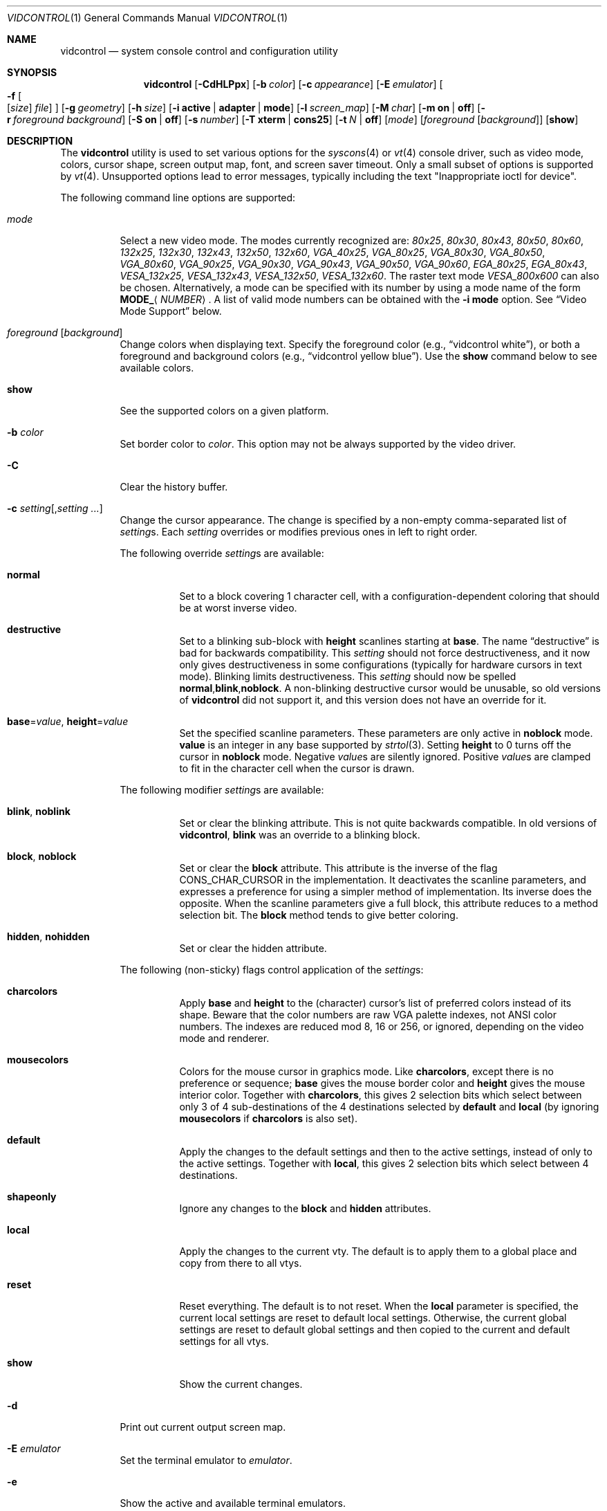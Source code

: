 .\"
.\" vidcontrol - a utility for manipulating the syscons or vt video driver
.\"
.\" Redistribution and use in source and binary forms, with or without
.\" modification, are permitted provided that the following conditions
.\" are met:
.\" 1. Redistributions of source code must retain the above copyright
.\"    notice, this list of conditions and the following disclaimer.
.\" 2. Redistributions in binary form must reproduce the above copyright
.\"    notice, this list of conditions and the following disclaimer in the
.\"    documentation and/or other materials provided with the distribution.
.\"
.\"     @(#)vidcontrol.1
.\"
.Dd Апрель 6, 2022
.Dt VIDCONTROL 1
.Os
.Sh NAME
.Nm vidcontrol
.Nd system console control and configuration utility
.Sh SYNOPSIS
.Nm
.Op Fl CdHLPpx
.Op Fl b Ar color
.Op Fl c Ar appearance
.Op Fl E Ar emulator
.Oo
.Fl f
.Oo
.Op Ar size
.Ar file
.Oc
.Oc
.Op Fl g Ar geometry
.Op Fl h Ar size
.Op Fl i Cm active | adapter | mode
.Op Fl l Ar screen_map
.Op Fl M Ar char
.Op Fl m Cm on | off
.Op Fl r Ar foreground Ar background
.Op Fl S Cm on | off
.Op Fl s Ar number
.Op Fl T Cm xterm | cons25
.Op Fl t Ar N | Cm off
.Op Ar mode
.Op Ar foreground Op Ar background
.Op Cm show
.Sh DESCRIPTION
The
.Nm
utility is used to set various options for the
.Xr syscons 4
or
.Xr vt 4
console driver,
such as video mode, colors, cursor shape, screen output map, font, and screen
saver timeout.
Only a small subset of options is supported by
.Xr vt 4 .
Unsupported options lead to error messages, typically including
the text "Inappropriate ioctl for device".
.Pp
The following command line options are supported:
.Bl -tag -width indent
.It Ar mode
Select a new video mode.
The modes currently recognized are:
.Ar 80x25 ,
.Ar 80x30 ,
.Ar 80x43 ,
.Ar 80x50 ,
.Ar 80x60 ,
.Ar 132x25 ,
.Ar 132x30 ,
.Ar 132x43 ,
.Ar 132x50 ,
.Ar 132x60 ,
.Ar VGA_40x25 ,
.Ar VGA_80x25 ,
.Ar VGA_80x30 ,
.Ar VGA_80x50 ,
.Ar VGA_80x60 ,
.Ar VGA_90x25 ,
.Ar VGA_90x30 ,
.Ar VGA_90x43 ,
.Ar VGA_90x50 ,
.Ar VGA_90x60 ,
.Ar EGA_80x25 ,
.Ar EGA_80x43 ,
.Ar VESA_132x25 ,
.Ar VESA_132x43 ,
.Ar VESA_132x50 ,
.Ar VESA_132x60 .
.\"The graphic mode
.\".Ar VGA_320x200
.\"and
The raster text mode
.Ar VESA_800x600
can also be chosen.
Alternatively, a mode can be specified with its number by using a mode name of
the form
.Li MODE_ Ns Aq Ar NUMBER .
A list of valid mode numbers can be obtained with the
.Fl i Cm mode
option.
See
.Sx Video Mode Support
below.
.It Ar foreground Op Ar background
Change colors when displaying text.
Specify the foreground color
(e.g.,
.Dq vidcontrol white ) ,
or both a foreground and background colors
(e.g.,
.Dq vidcontrol yellow blue ) .
Use the
.Cm show
command below to see available colors.
.It Cm show
See the supported colors on a given platform.
.It Fl b Ar color
Set border color to
.Ar color .
This option may not be always supported by the video driver.
.It Fl C
Clear the history buffer.
.It Fl c Ar setting Ns Op , Ns Ar setting ...
Change the cursor appearance.
The change is specified by a non-empty comma-separated list of
.Ar setting Ns s .
Each
.Ar setting
overrides or modifies previous ones in left to right order.
.Pp
The following override
.Ar setting Ns s
are available:
.Bl -tag -width indent
.It Cm normal
Set to a block covering 1 character cell,
with a configuration-dependent coloring
that should be at worst inverse video.
.It Cm destructive
Set to a blinking sub-block with
.Cm height
scanlines starting at
.Cm base .
The name
.Dq destructive
is bad for backwards compatibility.
This
.Ar setting
should not force destructiveness,
and it now only gives destructiveness in some
configurations (typically for hardware cursors
in text mode).
Blinking limits destructiveness.
This
.Ar setting
should now be spelled
.Cm normal , Ns Cm blink , Ns Cm noblock .
A non-blinking destructive cursor would be unusable,
so old versions of
.Nm
did not support it,
and this version does not have an override for it.
.It Cm base Ns = Ns Ar value , Cm height Ns = Ns Ar value
Set the specified scanline parameters.
These parameters are only active in
.Cm noblock
mode.
.Cm value
is an integer in any base supported by
.Xr strtol 3 .
Setting
.Cm height
to 0 turns off the cursor in
.Cm noblock
mode.
Negative
.Ar value Ns s
are silently ignored.
Positive
.Ar value Ns s
are clamped to fit in the character cell when the cursor is drawn.
.El
.Pp
The following modifier
.Ar setting Ns s
are available:
.Bl -tag -width indent
.It Cm blink , noblink
Set or clear the blinking attribute.
This is not quite backwards compatible.
In old versions of
.Nm , Cm blink
was an override to a blinking block.
.It Cm block , noblock
Set or clear the
.Cm block
attribute.
This attribute is the inverse of the flag
.Dv CONS_CHAR_CURSOR
in the implementation.
It deactivates the scanline parameters,
and expresses a preference for using a
simpler method of implementation.
Its inverse does the opposite.
When the scanline parameters give a full block,
this attribute reduces to a method selection bit.
The
.Cm block
method tends to give better coloring.
.It Cm hidden , nohidden
Set or clear the hidden attribute.
.El
.Pp
The following (non-sticky) flags control application of the
.Ar setting Ns s :
.Bl -tag -width indent
.It Cm charcolors
Apply
.Cm base
and
.Cm height
to the (character) cursor's list of preferred colors instead of its shape.
Beware that the color numbers are raw VGA palette indexes,
not ANSI color numbers.
The indexes are reduced mod 8, 16 or 256,
or ignored,
depending on the video mode and renderer.
.It Cm mousecolors
Colors for the mouse cursor in graphics mode.
Like
.Cm charcolors ,
except there is no preference or sequence;
.Cm base
gives the mouse border color and
.Cm height
gives the mouse interior color.
Together with
.Cm charcolors ,
this gives 2 selection bits which select between
only 3 of 4 sub-destinations of the 4 destinations selected by
.Cm default
and
.Cm local
(by ignoring
.Cm mousecolors
if
.Cm charcolors
is also set).
.It Cm default
Apply the changes to the default settings and then to the active settings,
instead of only to the active settings.
Together with
.Cm local ,
this gives 2 selection bits which select between 4 destinations.
.It Cm shapeonly
Ignore any changes to the
.Cm block
and
.Cm hidden
attributes.
.It Cm local
Apply the changes to the current vty.
The default is to apply them to a global place
and copy from there to all vtys.
.It Cm reset
Reset everything.
The default is to not reset.
When the
.Cm local
parameter is specified, the current local settings are reset
to default local settings.
Otherwise, the current global settings are reset to default
global settings and then copied to the current and default
settings for all vtys.
.It Cm show
Show the current changes.
.El
.It Fl d
Print out current output screen map.
.It Fl E Ar emulator
Set the terminal emulator to
.Ar emulator .
.It Fl e
Show the active and available terminal emulators.
.It Xo
.Fl f
.Oo
.Op Ar size
.Ar file
.Oc
.Xc
Load font
.Ar file
for
.Ar size
(currently, only
.Cm 8x8 ,
.Cm 8x14
or
.Cm 8x16 ) .
The font file can be either uuencoded or in raw binary format.
You can also use the menu-driven
.Xr vidfont 1
command to load the font of your choice.
.Pp
.Ar Size
may be omitted, in this case
.Nm
will try to guess it from the size of font file.
.Pp
When using
.Xr vt 4
both
.Ar size
and
.Ar file
can be omitted, and the default font will be loaded.
.Pp
Note that older video cards, such as MDA and CGA, do not support
software font.
See also
.Sx Video Mode Support
and
.Sx EXAMPLES
below and the man page for either
.Xr syscons 4
or
.Xr vt 4
(depending on which driver you use).
.It Fl g Ar geometry
Set the
.Ar geometry
of the text mode for the modes with selectable
geometry.
Currently only raster modes, such as
.Ar VESA_800x600 ,
support this option.
See also
.Sx Video Mode Support
and
.Sx EXAMPLES
below.
.It Fl h Ar size
Set the size of the history (scrollback) buffer to
.Ar size
lines.
.It Fl i Cm active
Shows the active vty number.
.It Fl i Cm adapter
Shows info about the current video adapter.
.It Fl i Cm mode
Shows the possible video modes with the current video hardware.
.It Fl l Ar screen_map
Install screen output map file from
.Ar screen_map .
See also
.Xr syscons 4
or
.Xr vt 4
(depending on which driver you use).
.It Fl L
Install default screen output map.
.It Fl M Ar char
Sets the base character used to render the mouse pointer to
.Ar char .
.It Fl m Cm on | off
Switch the mouse pointer
.Cm on
or
.Cm off .
Used together with the
.Xr moused 8
daemon for text mode cut & paste functionality.
.It Fl p
Capture the current contents of the video buffer corresponding
to the terminal device referred to by standard input.
The
.Nm
utility writes contents of the video buffer to the standard
output in a raw binary format.
For details about that
format see
.Sx Format of Video Buffer Dump
below.
Supported only with
.Xr syscons 4 .
.It Fl P
Same as
.Fl p ,
but dump contents of the video buffer in a plain text format
ignoring nonprintable characters and information about text
attributes.
Supported only with
.Xr syscons 4 .
.It Fl H
When used with
.Fl p
or
.Fl P ,
it instructs
.Nm
to dump full history buffer instead of visible portion of
the video buffer only.
.It Fl r Ar foreground background
Change reverse mode colors to
.Ar foreground
and
.Ar background .
.It Fl S Cm on | off
Turn vty switching on or off.
When vty switching is off,
attempts to switch to a different virtual terminal will fail.
(The default is to permit vty switching.)
This protection can be easily bypassed when the kernel is compiled with
the
.Dv DDB
option.
However, you probably should not compile the kernel debugger on a box which
is supposed to be physically secure.
.It Fl s Ar number
Set the active vty to
.Ar number .
.It Fl T Cm xterm | cons25
Switch between xterm and cons25 style terminal emulation.
.It Fl t Ar N | Cm off
Set the screensaver timeout to
.Ar N
seconds, or turns it
.Cm off .
.It Fl x
Use hexadecimal digits for output.
.El
.Ss Video Mode Support
Note that not all modes listed above may be supported by the video
hardware.
You can verify which mode is supported by the video hardware, using the
.Fl i Cm mode
option.
.Pp
The VESA BIOS support must be linked to the kernel
or loaded as a KLD module if you wish to use VESA video modes
or 132 column modes
(see
.Xr vga 4 ) .
.Pp
You need to compile your kernel with the
.Ar VGA_WIDTH90
option if you wish to use VGA 90 column modes
(see
.Xr vga 4 ) .
.Pp
Video modes other than 25 and 30 line modes may require specific size of font.
Use
.Fl f
option above to load a font file to the kernel.
If the required size of font has not been loaded to the kernel,
.Nm
will fail if the user attempts to set a new video mode.
.Pp
.Bl -column "25 line modes" "8x16 (VGA), 8x14 (EGA)" -compact
.Sy Modes Ta Sy Font size
.No 25 line modes Ta 8x16 (VGA), 8x14 (EGA)
.No 30 line modes Ta 8x16
.No 43 line modes Ta 8x8
.No 50 line modes Ta 8x8
.No 60 line modes Ta 8x8
.El
.Pp
It is better to always load all three sizes (8x8, 8x14 and 8x16)
of the same font.
.Pp
You may set variables in
.Pa /etc/rc.conf
or
.Pa /etc/rc.conf.local
so that desired font files will be automatically loaded
when the system starts up.
See below.
.Pp
If you want to use any of the raster text modes you need to recompile your
kernel with the
.Dv SC_PIXEL_MODE
option.
See
.Xr syscons 4
or
.Xr vt 4
(depending on which driver you use)
for more details on this kernel option.
.Ss Format of Video Buffer Dump
The
.Nm
utility uses the
.Xr syscons 4
.\" is it supported on vt(4)???
or
.Xr vt 4
.Dv CONS_SCRSHOT
.Xr ioctl 2
to capture the current contents of the video buffer.
The
.Nm
utility writes version and additional information to the standard
output, followed by the contents of the video buffer.
.Pp
VGA video memory is typically arranged in two byte tuples,
one per character position.
In each tuple, the first byte will be the character code,
and the second byte is the character's color attribute.
.Pp
The VGA color attribute byte looks like this:
.Bl -column "X:X" "<00000000>" "width" "bright foreground color"
.Sy "bits#		width	meaning"
.Li "7	<X0000000>	1	character blinking"
.Li "6:4	<0XXX0000>	3	background color"
.Li "3	<0000X000>	1	bright foreground color"
.Li "2:0	<00000XXX>	3	foreground color"
.El
.Pp
Here is a list of the three bit wide base colors:
.Pp
.Bl -hang -offset indent -compact
.It 0
Black
.It 1
Blue
.It 2
Green
.It 3
Cyan
.It 4
Red
.It 5
Magenta
.It 6
Brown
.It 7
Light Grey
.El
.Pp
Base colors with bit 3 (the bright foreground flag) set:
.Pp
.Bl -hang -offset indent -compact
.It 0
Dark Grey
.It 1
Light Blue
.It 2
Light Green
.It 3
Light Cyan
.It 4
Light Red
.It 5
Light Magenta
.It 6
Yellow
.It 7
White
.El
.Pp
For example, the two bytes
.Pp
.Dl "65 158"
.Pp
specify an uppercase A (character code 65), blinking
(bit 7 set) in yellow (bits 3:0) on a blue background
(bits 6:4).
.Pp
The
.Nm
output contains a small header which includes additional
information which may be useful to utilities processing
the output.
.Pp
The first 10 bytes are always arranged as follows:
.Bl -column "Byte range" "Contents" -offset indent
.It Sy "Byte Range	Contents"
.It "1 - 8	Literal text" Dq Li SCRSHOT_
.It "9	File format version number"
.It "10	Remaining number of bytes in the header"
.El
.Pp
Subsequent bytes depend on the version number.
.Bl -column "Version" "13 and up" -offset indent
.It Sy "Version	Byte	Meaning"
.It "1	11	Terminal width, in characters"
.It "	12	Terminal depth, in characters"
.It "	13 and up	The snapshot data"
.El
.Pp
So a dump of an 80x25 screen would start (in hex)
.Bd -literal -offset indent
53 43 52 53 48 4f 54 5f 01 02 50 19
----------------------- -- -- -- --
          |              |  |  |  ` 25 decimal
          |              |  |  `--- 80 decimal
          |              |  `------ 2 remaining bytes of header data
          |              `--------- File format version 1
          `------------------------ Literal "SCRSHOT_"
.Ed
.Sh VIDEO OUTPUT CONFIGURATION
.Ss Boot Time Configuration
You may set the following variables in
.Pa /etc/rc.conf
or
.Pa /etc/rc.conf.local
in order to configure the video output at boot time.
.Pp
.Bl -tag -width foo_bar_var -compact
.It Ar blanktime
Sets the timeout value for the
.Fl t
option.
.It Ar font8x16 , font8x14 , font8x8
Specifies font files for the
.Fl f
option.
.It Ar scrnmap
Specifies a screen output map file for the
.Fl l
option.
.El
.Pp
See
.Xr rc.conf 5
for more details.
.Ss Driver Configuration
The video card driver may let you change default configuration
options, such as the default font, so that you do not need to set up
the options at boot time.
See video card driver manuals, (e.g.,
.Xr vga 4 )
for details.
.Sh FILES
.Bl -tag -width /usr/share/syscons/scrnmaps/foo-bar -compact
.It Pa /usr/share/syscons/fonts/*
.It Pa /usr/share/vt/fonts/*
font files.
.It Pa /usr/share/syscons/scrnmaps/*
screen output map files (relevant for
.Xr syscons 4
only).
.El
.Sh EXAMPLES
If you want to load
.Pa /usr/share/syscons/fonts/iso-8x16.fnt
to the kernel, run
.Nm
as:
.Pp
.Dl vidcontrol -f 8x16 /usr/share/syscons/fonts/iso-8x16.fnt
.Pp
So long as the font file is in
.Pa /usr/share/syscons/fonts
(if using syscons) or
.Pa /usr/share/vt/fonts
(if using vt),
you may abbreviate the file name as
.Pa iso-8x16 :
.Pp
.Dl vidcontrol -f 8x16 iso-8x16
.Pp
Furthermore, you can also omit font size
.Dq Li 8x16 :
.Pp
.Dl vidcontrol -f iso-8x16
.Pp
Moreover, the suffix specifying the font size can also be omitted; in
this case,
.Nm
will use the size of the currently displayed font to construct the
suffix:
.Pp
.Dl vidcontrol -f iso
.Pp
Likewise, you can also abbreviate the screen output map file name for
the
.Fl l
option if the file is found in
.Pa /usr/share/syscons/scrnmaps .
.Pp
.Dl vidcontrol -l iso-8859-1_to_cp437
.Pp
The above command will load
.Pa /usr/share/syscons/scrnmaps/iso-8859-1_to_cp437.scm .
.Pp
The following command will set-up a 100x37 raster text mode (useful for
some LCD models):
.Pp
.Dl vidcontrol -g 100x37 VESA_800x600
.Pp
The following command will capture the contents of the first virtual
terminal video buffer, and redirect the output to the
.Pa shot.scr
file:
.Pp
.Dl vidcontrol -p < /dev/ttyv0 > shot.scr
.Pp
The following command will dump contents of the fourth virtual terminal
video buffer
to the standard output in the human readable format:
.Pp
.Dl vidcontrol -P < /dev/ttyv3
.Sh SEE ALSO
.Xr kbdcontrol 1 ,
.Xr vidfont 1 ,
.Xr keyboard 4 ,
.Xr screen 4 ,
.Xr syscons 4 ,
.Xr vga 4 ,
.Xr vt 4 ,
.Xr rc.conf 5 ,
.Xr kldload 8 ,
.Xr moused 8 ,
.Xr watch 8
.Pp
The various
.Pa scr2*
utilities in the
.Pa graphics
and
.Pa textproc
categories of the
.Em "Ports Collection" .
.Sh AUTHORS
.An S\(/oren Schmidt Aq Mt sos@FreeBSD.org
.An Sascha Wildner Aq Mt saw@online.de
.Sh CONTRIBUTORS
.An -split
.An Maxim Sobolev Aq Mt sobomax@FreeBSD.org
.An Nik Clayton Aq Mt nik@FreeBSD.org
